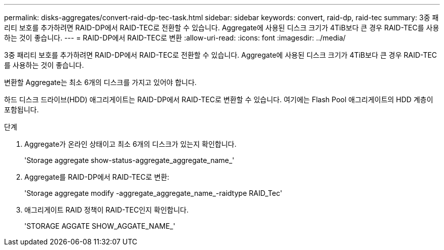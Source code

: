 ---
permalink: disks-aggregates/convert-raid-dp-tec-task.html 
sidebar: sidebar 
keywords: convert, raid-dp, raid-tec 
summary: 3중 패리티 보호를 추가하려면 RAID-DP에서 RAID-TEC로 전환할 수 있습니다. Aggregate에 사용된 디스크 크기가 4TiB보다 큰 경우 RAID-TEC를 사용하는 것이 좋습니다. 
---
= RAID-DP에서 RAID-TEC로 변환
:allow-uri-read: 
:icons: font
:imagesdir: ../media/


[role="lead"]
3중 패리티 보호를 추가하려면 RAID-DP에서 RAID-TEC로 전환할 수 있습니다. Aggregate에 사용된 디스크 크기가 4TiB보다 큰 경우 RAID-TEC를 사용하는 것이 좋습니다.

변환할 Aggregate는 최소 6개의 디스크를 가지고 있어야 합니다.

하드 디스크 드라이브(HDD) 애그리게이트는 RAID-DP에서 RAID-TEC로 변환할 수 있습니다. 여기에는 Flash Pool 애그리게이트의 HDD 계층이 포함됩니다.

.단계
. Aggregate가 온라인 상태이고 최소 6개의 디스크가 있는지 확인합니다.
+
'Storage aggregate show-status-aggregate_aggregate_name_'

. Aggregate를 RAID-DP에서 RAID-TEC로 변환:
+
'Storage aggregate modify -aggregate_aggregate_name_-raidtype RAID_Tec'

. 애그리게이트 RAID 정책이 RAID-TEC인지 확인합니다.
+
'STORAGE AGGATE SHOW_AGGATE_NAME_'


